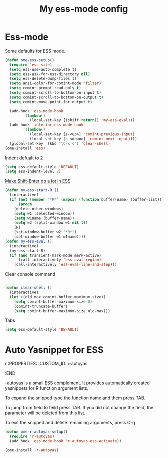 #+TITLE: My ess-mode config
#+OPTIONS: toc:2 num:nil ^:nil

* Ess-mode
  :PROPERTIES:
  :CUSTOM_ID: ess-mode
  :END:

Some defaults for ESS mode.

#+NAME: ess-
#+BEGIN_SRC emacs-lisp
  (defun ome-ess-setup()
    (require 'ess-site)
    (setq ess-use-auto-complete t)
    (setq ess-ask-for-ess-directory nil)
    (setq ess-delete-dump-files t)
    (setq ansi-color-for-comint-mode 'filter)
    (setq comint-prompt-read-only t)
    (setq comint-scroll-to-bottom-on-input t)
    (setq comint-scroll-to-bottom-on-output t)
    (setq comint-move-point-for-output t)

    (add-hook 'ess-mode-hook
          '(lambda()
             (local-set-key [(shift return)] 'my-ess-eval)))
    (add-hook 'inferior-ess-mode-hook
          '(lambda()
             (local-set-key [s-<up>] 'comint-previous-input)
             (local-set-key [s-<down>] 'comint-next-input))))
    (global-set-key  (kbd "\C-x c") 'clear-shell)
  (ome-install 'ess)
#+END_SRC

Indent defualt to 2

#+NAME: ess-
#+BEGIN_SRC emacs-lisp
  (setq ess-default-style 'DEFAULT)
  (setq ess-indent-level 2)
#+END_SRC

[[http://kieranhealy.org/blog/archives/2009/10/12/make-shift-enter-do-a-lot-in-ess/][Make Shift-Enter do a lot in ESS]]

#+NAME: ess-smart-shift
#+BEGIN_SRC emacs-lisp
(defun my-ess-start-R ()
  (interactive)
  (if (not (member "*R*" (mapcar (function buffer-name) (buffer-list))))
      (progn
	(delete-other-windows)
	(setq w1 (selected-window))
	(setq w1name (buffer-name))
	(setq w2 (split-window w1 nil t))
	(R)
	(set-window-buffer w2 "*R*")
	(set-window-buffer w1 w1name))))
(defun my-ess-eval ()
  (interactive)
  (my-ess-start-R)
  (if (and transient-mark-mode mark-active)
      (call-interactively 'ess-eval-region)
    (call-interactively 'ess-eval-line-and-step)))
#+END_SRC

Clear console command

#+NAME: ess-clear-console
#+BEGIN_SRC emacs-lisp

(defun clear-shell ()
  (interactive)
  (let ((old-max comint-buffer-maximum-size))
    (setq comint-buffer-maximum-size 0)
    (comint-truncate-buffer)
    (setq comint-buffer-maximum-size old-max)))
#+END_SRC

Tabs

#+NAME: ess-tabs
#+BEGIN_SRC emacs-lisp
  (setq ess-default-style 'DEFAULT)
#+END_SRC

* Auto Yasnippet for ESS
r  :PROPERTIES:
  :CUSTOM_ID: r-autoyas
  :END:

-autoyas is a small ESS complement. It provides automatically created
yasnippets for R function argument lists.

To expand the snipped type the function name and them press TAB.

To jump from field to feild press TAB. If you did not change the field, the
parameter will be deleted from this list.

To exit the snipped and delete remaining arguments, press C-g

#+NAME: r-autoyas
#+BEGIN_SRC emacs-lisp :tangle no
(defun ome-r-autoyas-setup()
  (require 'r-autoyas)
  (add hook 'ess-mode-hook 'r-autoyas-ess-activate))

(ome-install 'r-autoyas)
#+END_SRC
